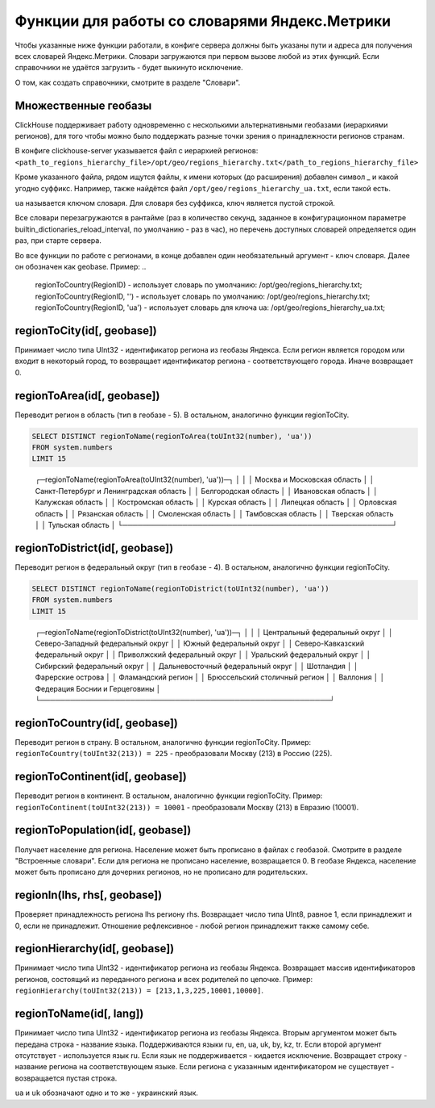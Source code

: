Функции для работы со словарями Яндекс.Метрики
----------------------------------------------
Чтобы указанные ниже функции работали, в конфиге сервера должны быть указаны пути и адреса для получения всех словарей Яндекс.Метрики. Словари загружаются при первом вызове любой из этих функций. Если справочники не удаётся загрузить - будет выкинуто исключение.

О том, как создать справочники, смотрите в разделе "Словари".

Множественные геобазы
~~~~~~~~~~~~~~~~~~~~~
ClickHouse поддерживает работу одновременно с несколькими альтернативными геобазами (иерархиями регионов), для того чтобы можно было поддержать разные точки зрения о принадлежности регионов странам.

В конфиге clickhouse-server указывается файл с иерархией регионов:
``<path_to_regions_hierarchy_file>/opt/geo/regions_hierarchy.txt</path_to_regions_hierarchy_file>``

Кроме указанного файла, рядом ищутся файлы, к имени которых (до расширения) добавлен символ _ и какой угодно суффикс.
Например, также найдётся файл ``/opt/geo/regions_hierarchy_ua.txt``, если такой есть.

``ua`` называется ключом словаря. Для словаря без суффикса, ключ является пустой строкой.

Все словари перезагружаются в рантайме (раз в количество секунд, заданное в конфигурационном параметре builtin_dictionaries_reload_interval, по умолчанию - раз в час), но перечень доступных словарей определяется один раз, при старте сервера.

Во все функции по работе с регионами, в конце добавлен один необязательный аргумент - ключ словаря. Далее он обозначен как geobase.
Пример:
..

  regionToCountry(RegionID) - использует словарь по умолчанию: /opt/geo/regions_hierarchy.txt;
  regionToCountry(RegionID, '') - использует словарь по умолчанию: /opt/geo/regions_hierarchy.txt;
  regionToCountry(RegionID, 'ua') - использует словарь для ключа ua: /opt/geo/regions_hierarchy_ua.txt;

regionToCity(id[, geobase])
~~~~~~~~~~~~~~~~~~~~~~~~~~~
Принимает число типа UInt32 - идентификатор региона из геобазы Яндекса. Если регион является городом или входит в некоторый город, то возвращает идентификатор региона - соответствующего города. Иначе возвращает 0.

regionToArea(id[, geobase])
~~~~~~~~~~~~~~~~~~~~~~~~~~~
Переводит регион в область (тип в геобазе - 5). В остальном, аналогично функции regionToCity.

.. code-block:: sql

  SELECT DISTINCT regionToName(regionToArea(toUInt32(number), 'ua'))
  FROM system.numbers
  LIMIT 15

..

  ┌─regionToName(regionToArea(toUInt32(number), \'ua\'))─┐
  │                                                      │
  │ Москва и Московская область                          │
  │ Санкт-Петербург и Ленинградская область              │
  │ Белгородская область                                 │
  │ Ивановская область                                   │
  │ Калужская область                                    │
  │ Костромская область                                  │
  │ Курская область                                      │
  │ Липецкая область                                     │
  │ Орловская область                                    │
  │ Рязанская область                                    │
  │ Смоленская область                                   │
  │ Тамбовская область                                   │
  │ Тверская область                                     │
  │ Тульская область                                     │
  └──────────────────────────────────────────────────────┘

regionToDistrict(id[, geobase])
~~~~~~~~~~~~~~~~~~~~~~~~~~~~~~~
Переводит регион в федеральный округ (тип в геобазе - 4). В остальном, аналогично функции regionToCity.

.. code-block:: sql

  SELECT DISTINCT regionToName(regionToDistrict(toUInt32(number), 'ua'))
  FROM system.numbers
  LIMIT 15

..

  ┌─regionToName(regionToDistrict(toUInt32(number), \'ua\'))─┐
  │                                                          │
  │ Центральный федеральный округ                            │
  │ Северо-Западный федеральный округ                        │
  │ Южный федеральный округ                                  │
  │ Северо-Кавказский федеральный округ                      │
  │ Приволжский федеральный округ                            │
  │ Уральский федеральный округ                              │
  │ Сибирский федеральный округ                              │
  │ Дальневосточный федеральный округ                        │
  │ Шотландия                                                │
  │ Фарерские острова                                        │
  │ Фламандский регион                                       │
  │ Брюссельский столичный регион                            │
  │ Валлония                                                 │
  │ Федерация Боснии и Герцеговины                           │
  └──────────────────────────────────────────────────────────┘

regionToCountry(id[, geobase])
~~~~~~~~~~~~~~~~~~~~~~~~~~~~~~
Переводит регион в страну. В остальном, аналогично функции regionToCity.
Пример: ``regionToCountry(toUInt32(213)) = 225`` - преобразовали Москву (213) в Россию (225).

regionToContinent(id[, geobase])
~~~~~~~~~~~~~~~~~~~~~~~~~~~~~~~~
Переводит регион в континент. В остальном, аналогично функции regionToCity.
Пример: ``regionToContinent(toUInt32(213)) = 10001`` - преобразовали Москву (213) в Евразию (10001).

regionToPopulation(id[, geobase])
~~~~~~~~~~~~~~~~~~~~~~~~~~~~~~~~~
Получает население для региона.
Население может быть прописано в файлах с геобазой. Смотрите в разделе "Встроенные словари".
Если для региона не прописано население, возвращается 0.
В геобазе Яндекса, население может быть прописано для дочерних регионов, но не прописано для родительских.

regionIn(lhs, rhs[, geobase])
~~~~~~~~~~~~~~~~~~~~~~~~~~~~~
Проверяет принадлежность региона lhs региону rhs. Возвращает число типа UInt8, равное 1, если принадлежит и 0, если не принадлежит.
Отношение рефлексивное - любой регион принадлежит также самому себе.

regionHierarchy(id[, geobase])
~~~~~~~~~~~~~~~~~~~~~~~~~~~~~~
Принимает число типа UInt32 - идентификатор региона из геобазы Яндекса. Возвращает массив идентификаторов регионов, состоящий из переданного региона и всех родителей по цепочке.
Пример: ``regionHierarchy(toUInt32(213)) = [213,1,3,225,10001,10000]``.

regionToName(id[, lang])
~~~~~~~~~~~~~~~~~~~~~~~~
Принимает число типа UInt32 - идентификатор региона из геобазы Яндекса. Вторым аргументом может быть передана строка - название языка. Поддерживаются языки ru, en, ua, uk, by, kz, tr. Если второй аргумент отсутствует - используется язык ru. Если язык не поддерживается - кидается исключение. Возвращает строку - название региона на соответствующем языке. Если региона с указанным идентификатором не существует - возвращается пустая строка.

``ua`` и ``uk`` обозначают одно и то же - украинский язык.
